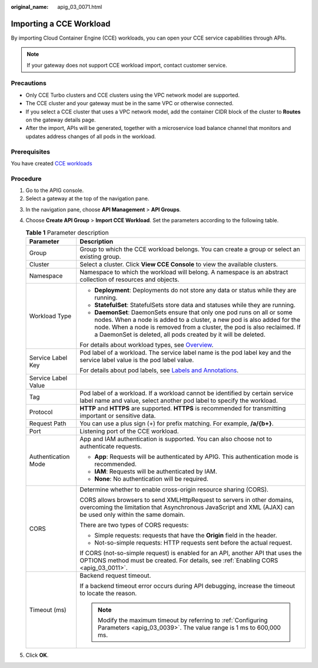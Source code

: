 :original_name: apig_03_0071.html

.. _apig_03_0071:

Importing a CCE Workload
========================

By importing Cloud Container Engine (CCE) workloads, you can open your CCE service capabilities through APIs.

.. note::

   If your gateway does not support CCE workload import, contact customer service.

Precautions
-----------

-  Only CCE Turbo clusters and CCE clusters using the VPC network model are supported.
-  The CCE cluster and your gateway must be in the same VPC or otherwise connected.
-  If you select a CCE cluster that uses a VPC network model, add the container CIDR block of the cluster to **Routes** on the gateway details page.
-  After the import, APIs will be generated, together with a microservice load balance channel that monitors and updates address changes of all pods in the workload.

Prerequisites
-------------

You have created `CCE workloads <https://docs.otc.t-systems.com/en-us/usermanual2/cce/cce_10_0047.html>`__

Procedure
---------

#. Go to the APIG console.
#. Select a gateway at the top of the navigation pane.

3. In the navigation pane, choose **API Management** > **API Groups**.
4. Choose **Create API Group** > **Import CCE Workload**. Set the parameters according to the following table.

   .. table:: **Table 1** Parameter description

      +-----------------------------------+------------------------------------------------------------------------------------------------------------------------------------------------------------------------------------------------------------------------------------------------------------------------------------------------+
      | Parameter                         | Description                                                                                                                                                                                                                                                                                    |
      +===================================+================================================================================================================================================================================================================================================================================================+
      | Group                             | Group to which the CCE workload belongs. You can create a group or select an existing group.                                                                                                                                                                                                   |
      +-----------------------------------+------------------------------------------------------------------------------------------------------------------------------------------------------------------------------------------------------------------------------------------------------------------------------------------------+
      | Cluster                           | Select a cluster. Click **View CCE Console** to view the available clusters.                                                                                                                                                                                                                   |
      +-----------------------------------+------------------------------------------------------------------------------------------------------------------------------------------------------------------------------------------------------------------------------------------------------------------------------------------------+
      | Namespace                         | Namespace to which the workload will belong. A namespace is an abstract collection of resources and objects.                                                                                                                                                                                   |
      +-----------------------------------+------------------------------------------------------------------------------------------------------------------------------------------------------------------------------------------------------------------------------------------------------------------------------------------------+
      | Workload Type                     | -  **Deployment**: Deployments do not store any data or status while they are running.                                                                                                                                                                                                         |
      |                                   | -  **StatefulSet**: StatefulSets store data and statuses while they are running.                                                                                                                                                                                                               |
      |                                   | -  **DaemonSet**: DaemonSets ensure that only one pod runs on all or some nodes. When a node is added to a cluster, a new pod is also added for the node. When a node is removed from a cluster, the pod is also reclaimed. If a DaemonSet is deleted, all pods created by it will be deleted. |
      |                                   |                                                                                                                                                                                                                                                                                                |
      |                                   | For details about workload types, see `Overview <https://docs.otc.t-systems.com/en-us/usermanual2/cce/cce_10_0006.html>`__.                                                                                                                                                                    |
      +-----------------------------------+------------------------------------------------------------------------------------------------------------------------------------------------------------------------------------------------------------------------------------------------------------------------------------------------+
      | Service Label Key                 | Pod label of a workload. The service label name is the pod label key and the service label value is the pod label value.                                                                                                                                                                       |
      |                                   |                                                                                                                                                                                                                                                                                                |
      |                                   | For details about pod labels, see `Labels and Annotations <https://docs.otc.t-systems.com/en-us/usermanual2/cce/cce_10_0386.html>`__.                                                                                                                                                          |
      +-----------------------------------+------------------------------------------------------------------------------------------------------------------------------------------------------------------------------------------------------------------------------------------------------------------------------------------------+
      | Service Label Value               |                                                                                                                                                                                                                                                                                                |
      +-----------------------------------+------------------------------------------------------------------------------------------------------------------------------------------------------------------------------------------------------------------------------------------------------------------------------------------------+
      | Tag                               | Pod label of a workload. If a workload cannot be identified by certain service label name and value, select another pod label to specify the workload.                                                                                                                                         |
      +-----------------------------------+------------------------------------------------------------------------------------------------------------------------------------------------------------------------------------------------------------------------------------------------------------------------------------------------+
      | Protocol                          | **HTTP** and **HTTPS** are supported. **HTTPS** is recommended for transmitting important or sensitive data.                                                                                                                                                                                   |
      +-----------------------------------+------------------------------------------------------------------------------------------------------------------------------------------------------------------------------------------------------------------------------------------------------------------------------------------------+
      | Request Path                      | You can use a plus sign (+) for prefix matching. For example, **/a/{b+}**.                                                                                                                                                                                                                     |
      +-----------------------------------+------------------------------------------------------------------------------------------------------------------------------------------------------------------------------------------------------------------------------------------------------------------------------------------------+
      | Port                              | Listening port of the CCE workload.                                                                                                                                                                                                                                                            |
      +-----------------------------------+------------------------------------------------------------------------------------------------------------------------------------------------------------------------------------------------------------------------------------------------------------------------------------------------+
      | Authentication Mode               | App and IAM authentication is supported. You can also choose not to authenticate requests.                                                                                                                                                                                                     |
      |                                   |                                                                                                                                                                                                                                                                                                |
      |                                   | -  **App**: Requests will be authenticated by APIG. This authentication mode is recommended.                                                                                                                                                                                                   |
      |                                   | -  **IAM**: Requests will be authenticated by IAM.                                                                                                                                                                                                                                             |
      |                                   | -  **None**: No authentication will be required.                                                                                                                                                                                                                                               |
      +-----------------------------------+------------------------------------------------------------------------------------------------------------------------------------------------------------------------------------------------------------------------------------------------------------------------------------------------+
      | CORS                              | Determine whether to enable cross-origin resource sharing (CORS).                                                                                                                                                                                                                              |
      |                                   |                                                                                                                                                                                                                                                                                                |
      |                                   | CORS allows browsers to send XMLHttpRequest to servers in other domains, overcoming the limitation that Asynchronous JavaScript and XML (AJAX) can be used only within the same domain.                                                                                                        |
      |                                   |                                                                                                                                                                                                                                                                                                |
      |                                   | There are two types of CORS requests:                                                                                                                                                                                                                                                          |
      |                                   |                                                                                                                                                                                                                                                                                                |
      |                                   | -  Simple requests: requests that have the **Origin** field in the header.                                                                                                                                                                                                                     |
      |                                   | -  Not-so-simple requests: HTTP requests sent before the actual request.                                                                                                                                                                                                                       |
      |                                   |                                                                                                                                                                                                                                                                                                |
      |                                   | If CORS (not-so-simple request) is enabled for an API, another API that uses the OPTIONS method must be created. For details, see :ref:`Enabling CORS <apig_03_0011>`.                                                                                                                         |
      +-----------------------------------+------------------------------------------------------------------------------------------------------------------------------------------------------------------------------------------------------------------------------------------------------------------------------------------------+
      | Timeout (ms)                      | Backend request timeout.                                                                                                                                                                                                                                                                       |
      |                                   |                                                                                                                                                                                                                                                                                                |
      |                                   | If a backend timeout error occurs during API debugging, increase the timeout to locate the reason.                                                                                                                                                                                             |
      |                                   |                                                                                                                                                                                                                                                                                                |
      |                                   | .. note::                                                                                                                                                                                                                                                                                      |
      |                                   |                                                                                                                                                                                                                                                                                                |
      |                                   |    Modify the maximum timeout by referring to :ref:`Configuring Parameters <apig_03_0039>`. The value range is 1 ms to 600,000 ms.                                                                                                                                                             |
      +-----------------------------------+------------------------------------------------------------------------------------------------------------------------------------------------------------------------------------------------------------------------------------------------------------------------------------------------+

5. Click **OK**.
